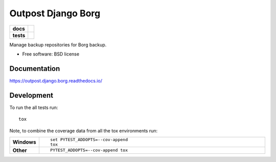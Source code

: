 ===================
Outpost Django Borg
===================

.. start-badges

.. list-table::
    :stub-columns: 1

    * - docs
      - |docs|
    * - tests
      - | |travis| |requires|
        | |codecov|

.. |docs| image:: https://readthedocs.org/projects/outpost/badge/?style=flat
    :target: https://readthedocs.org/projects/outpost.django.borg
    :alt: Documentation Status

.. |travis| image:: https://travis-ci.org/medunigraz/outpost.django.borg.svg?branch=master
    :alt: Travis-CI Build Status
    :target: https://travis-ci.org/medunigraz/outpost.django.borg

.. |requires| image:: https://requires.io/github/medunigraz/outpost.django.borg/requirements.svg?branch=master
    :alt: Requirements Status
    :target: https://requires.io/github/medunigraz/outpost.django.borg/requirements/?branch=master

.. |codecov| image:: https://codecov.io/github/medunigraz/outpost.django.borg/coverage.svg?branch=master
    :alt: Coverage Status
    :target: https://codecov.io/github/medunigraz/outpost.django.borg

.. end-badges

Manage backup repositories for Borg backup.

* Free software: BSD license

Documentation
=============

https://outpost.django.borg.readthedocs.io/

Development
===========

To run the all tests run::

    tox

Note, to combine the coverage data from all the tox environments run:

.. list-table::
    :widths: 10 90
    :stub-columns: 1

    - - Windows
      - ::

            set PYTEST_ADDOPTS=--cov-append
            tox

    - - Other
      - ::

            PYTEST_ADDOPTS=--cov-append tox
